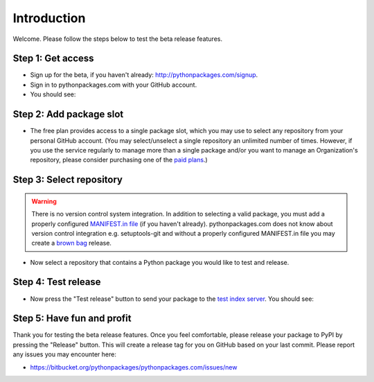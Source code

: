 
Introduction
============

Welcome. Please follow the steps below to test the beta release features.

Step 1: Get access
------------------

- Sign up for the beta, if you haven't already: http://pythonpackages.com/signup.
- Sign in to pythonpackages.com with your GitHub account.
- You should see:

.. image:: https://github.com/pythonpackages/pythonpackages-docs/raw/master/introduction.png
  :class: thumbnail

Step 2: Add package slot
------------------------

- The free plan provides access to a single package slot, which you may use to select any repository from your personal GitHub account. (You may select/unselect a single repository an  unlimited number of times. However, if you use the service regularly to manage more than a single package and/or you want to manage an Organization's repository, please consider purchasing one of the `paid plans`_.)

.. image:: https://github.com/pythonpackages/pythonpackages-docs/raw/master/introduction2.png
  :class: thumbnail

Step 3: Select repository
-------------------------

.. Warning:: There is no version control system integration. In addition to selecting a valid package, you must add a properly configured `MANIFEST.in file`_ (if you haven't already). pythonpackages.com does not know about version control integration e.g. setuptools-git and without a properly configured MANIFEST.in file you may create a `brown bag`_ release.
  :class: alert alert-warning 

- Now select a repository that contains a Python package you would like to test and release.

.. image:: https://github.com/pythonpackages/pythonpackages-docs/raw/master/introduction3.png
  :class: thumbnail

Step 4: Test release
--------------------

- Now press the "Test release" button to send your package to the `test index server`_. You should see:

.. image:: https://github.com/pythonpackages/pythonpackages-docs/raw/master/introduction4.png
  :class: thumbnail

Step 5: Have fun and profit
---------------------------

Thank you for testing the beta release features. Once you feel comfortable, please release your package to PyPI by pressing the "Release" button. This will create a release tag for you on GitHub based on your last commit. Please report any issues you may encounter here:

- https://bitbucket.org/pythonpackages/pythonpackages.com/issues/new

.. _`MANIFEST.in file`: http://docs.python.org/distutils/sourcedist.html#the-manifest-in-template

.. _`open a ticket`: https://bitbucket.org/pythonpackages/pythonpackages.com/issues/new

.. _`signed up for the beta`: https://pythonpackages.com/signup

.. _`paid plans`: http://pythonpackages.com/plans

.. _`test index server`: http://index.pythonpackages.com

.. _`brown bag`: http://guide.python-distribute.org/specification.html#pre-releases

